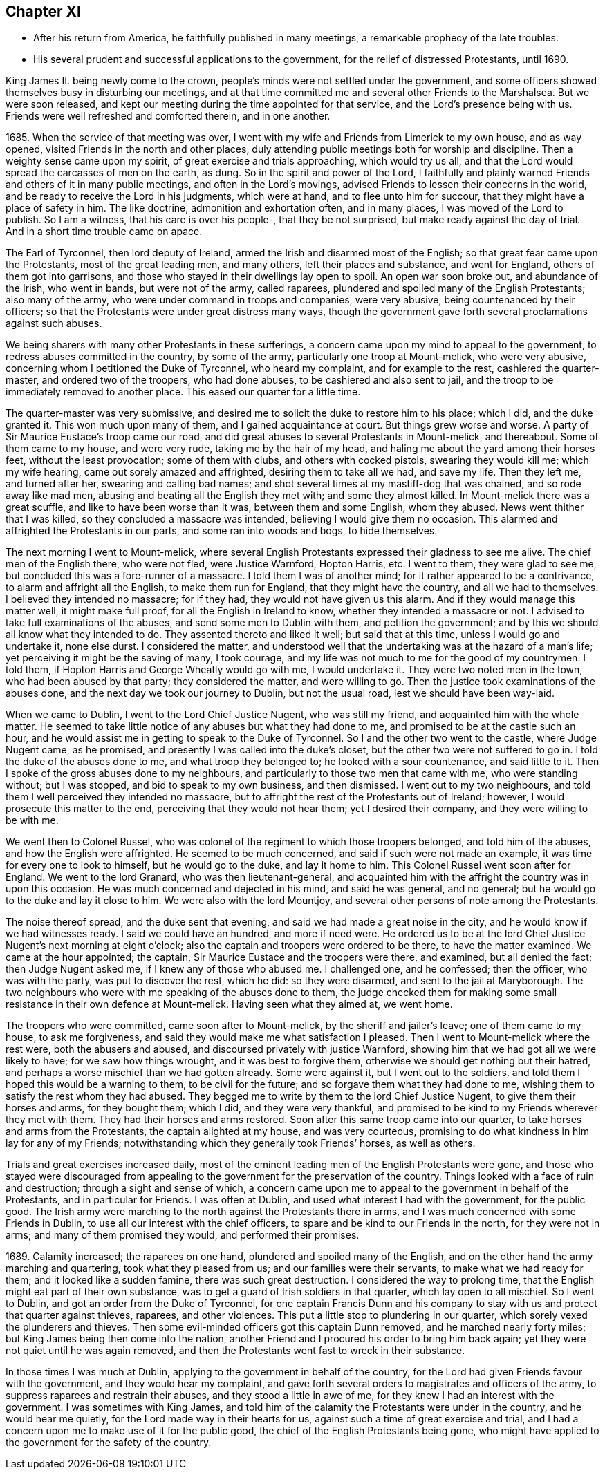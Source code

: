 == Chapter XI

[.chapter-synopsis]
* After his return from America, he faithfully published in many meetings, a remarkable prophecy of the late troubles.
* His several prudent and successful applications to the government, for the relief of distressed Protestants, until 1690.

King James II. being newly come to the crown,
people`'s minds were not settled under the government,
and some officers showed themselves busy in disturbing our meetings,
and at that time committed me and several other Friends to the Marshalsea.
But we were soon released,
and kept our meeting during the time appointed for that service,
and the Lord`'s presence being with us.
Friends were well refreshed and comforted therein, and in one another.

1685+++.+++ When the service of that meeting was over,
I went with my wife and Friends from Limerick to my own house, and as way opened,
visited Friends in the north and other places,
duly attending public meetings both for worship and discipline.
Then a weighty sense came upon my spirit, of great exercise and trials approaching,
which would try us all, and that the Lord would spread the carcasses of men on the earth,
as dung.
So in the spirit and power of the Lord,
I faithfully and plainly warned Friends and others of it in many public meetings,
and often in the Lord`'s movings, advised Friends to lessen their concerns in the world,
and be ready to receive the Lord in his judgments, which were at hand,
and to flee unto him for succour, that they might have a place of safety in him.
The like doctrine, admonition and exhortation often, and in many places,
I was moved of the Lord to publish.
So I am a witness, that his care is over his people-, that they be not surprised,
but make ready against the day of trial.
And in a short time trouble came on apace.

The Earl of Tyrconnel, then lord deputy of Ireland,
armed the Irish and disarmed most of the English;
so that great fear came upon the Protestants, most of the great leading men,
and many others, left their places and substance, and went for England,
others of them got into garrisons,
and those who stayed in their dwellings lay open to spoil.
An open war soon broke out, and abundance of the Irish, who went in bands,
but were not of the army, called raparees,
plundered and spoiled many of the English Protestants; also many of the army,
who were under command in troops and companies, were very abusive,
being countenanced by their officers;
so that the Protestants were under great distress many ways,
though the government gave forth several proclamations against such abuses.

We being sharers with many other Protestants in these sufferings,
a concern came upon my mind to appeal to the government,
to redress abuses committed in the country, by some of the army,
particularly one troop at Mount-melick, who were very abusive,
concerning whom I petitioned the Duke of Tyrconnel, who heard my complaint,
and for example to the rest, cashiered the quarter-master,
and ordered two of the troopers, who had done abuses,
to be cashiered and also sent to jail,
and the troop to be immediately removed to another place.
This eased our quarter for a little time.

The quarter-master was very submissive,
and desired me to solicit the duke to restore him to his place; which I did,
and the duke granted it.
This won much upon many of them, and I gained acquaintance at court.
But things grew worse and worse.
A party of Sir Maurice Eustace`'s troop came our road,
and did great abuses to several Protestants in Mount-melick, and thereabout.
Some of them came to my house, and were very rude, taking me by the hair of my head,
and haling me about the yard among their horses feet, without the least provocation;
some of them with clubs, and others with cocked pistols, swearing they would kill me;
which my wife hearing, came out sorely amazed and affrighted,
desiring them to take all we had, and save my life.
Then they left me, and turned after her, swearing and calling bad names;
and shot several times at my mastiff-dog that was chained, and so rode away like mad men,
abusing and beating all the English they met with; and some they almost killed.
In Mount-melick there was a great scuffle, and like to have been worse than it was,
between them and some English, whom they abused.
News went thither that I was killed, so they concluded a massacre was intended,
believing I would give them no occasion.
This alarmed and affrighted the Protestants in our parts,
and some ran into woods and bogs, to hide themselves.

The next morning I went to Mount-melick,
where several English Protestants expressed their gladness to see me alive.
The chief men of the English there, who were not fled, were Justice Warnford,
Hopton Harris, etc.
I went to them, they were glad to see me,
but concluded this was a fore-runner of a massacre.
I told them I was of another mind; for it rather appeared to be a contrivance,
to alarm and affright all the English, to make them run for England,
that they might have the country, and all we had to themselves.
I believed they intended no massacre; for if they had,
they would not have given us this alarm.
And if they would manage this matter well, it might make full proof,
for all the English in Ireland to know, whether they intended a massacre or not.
I advised to take full examinations of the abuses, and send some men to Dublin with them,
and petition the government; and by this we should all know what they intended to do.
They assented thereto and liked it well; but said that at this time,
unless I would go and undertake it, none else durst.
I considered the matter,
and understood well that the undertaking was at the hazard of a man`'s life;
yet perceiving it might be the saving of many, I took courage,
and my life was not much to me for the good of my countrymen.
I told them, if Hopton Harris and George Wheatly would go with me, I would undertake it.
They were two noted men in the town, who had been abused by that party;
they considered the matter, and were willing to go.
Then the justice took examinations of the abuses done,
and the next day we took our journey to Dublin, but not the usual road,
lest we should have been way-laid.

When we came to Dublin, I went to the Lord Chief Justice Nugent, who was still my friend,
and acquainted him with the whole matter.
He seemed to take little notice of any abuses but what they had done to me,
and promised to be at the castle such an hour,
and he would assist me in getting to speak to the Duke of Tyrconnel.
So I and the other two went to the castle, where Judge Nugent came, as he promised,
and presently I was called into the duke`'s closet,
but the other two were not suffered to go in.
I told the duke of the abuses done to me, and what troop they belonged to;
he looked with a sour countenance, and said little to it.
Then I spoke of the gross abuses done to my neighbours,
and particularly to those two men that came with me, who were standing without;
but I was stopped, and bid to speak to my own business, and then dismissed.
I went out to my two neighbours,
and told them I well perceived they intended no massacre,
but to affright the rest of the Protestants out of Ireland; however,
I would prosecute this matter to the end, perceiving that they would not hear them;
yet I desired their company, and they were willing to be with me.

We went then to Colonel Russel,
who was colonel of the regiment to which those troopers belonged,
and told him of the abuses, and how the English were affrighted.
He seemed to be much concerned, and said if such were not made an example,
it was time for every one to look to himself, but he would go to the duke,
and lay it home to him.
This Colonel Russel went soon after for England.
We went to the lord Granard, who was then lieutenant-general,
and acquainted him with the affright the country was in upon this occasion.
He was much concerned and dejected in his mind, and said he was general, and no general;
but he would go to the duke and lay it close to him.
We were also with the lord Mountjoy,
and several other persons of note among the Protestants.

The noise thereof spread, and the duke sent that evening,
and said we had made a great noise in the city,
and he would know if we had witnesses ready.
I said we could have an hundred, and more if need were.
He ordered us to be at the lord Chief Justice Nugent`'s next morning at eight o`'clock;
also the captain and troopers were ordered to be there, to have the matter examined.
We came at the hour appointed; the captain,
Sir Maurice Eustace and the troopers were there, and examined, but all denied the fact;
then Judge Nugent asked me, if I knew any of those who abused me.
I challenged one, and he confessed; then the officer, who was with the party,
was put to discover the rest, which he did: so they were disarmed,
and sent to the jail at Maryborough.
The two neighbours who were with me speaking of the abuses done to them,
the judge checked them for making some small
resistance in their own defence at Mount-melick.
Having seen what they aimed at, we went home.

The troopers who were committed, came soon after to Mount-melick,
by the sheriff and jailer`'s leave; one of them came to my house, to ask me forgiveness,
and said they would make me what satisfaction I pleased.
Then I went to Mount-melick where the rest were, both the abusers and abused,
and discoursed privately with justice Warnford,
showing him that we had got all we were likely to have; for we saw how things wrought,
and it was best to forgive them, otherwise we should get nothing but their hatred,
and perhaps a worse mischief than we had gotten already.
Some were against it, but I went out to the soldiers,
and told them I hoped this would be a warning to them, to be civil for the future;
and so forgave them what they had done to me,
wishing them to satisfy the rest whom they had abused.
They begged me to write by them to the lord Chief Justice Nugent,
to give them their horses and arms, for they bought them; which I did,
and they were very thankful,
and promised to be kind to my Friends wherever they met with them.
They had their horses and arms restored.
Soon after this same troop came into our quarter,
to take horses and arms from the Protestants, the captain alighted at my house,
and was very courteous, promising to do what kindness in him lay for any of my Friends;
notwithstanding which they generally took Friends`' horses, as well as others.

Trials and great exercises increased daily,
most of the eminent leading men of the English Protestants were gone,
and those who stayed were discouraged from appealing to
the government for the preservation of the country.
Things looked with a face of ruin and destruction; through a sight and sense of which,
a concern came upon me to appeal to the government in behalf of the Protestants,
and in particular for Friends.
I was often at Dublin, and used what interest I had with the government,
for the public good.
The Irish army were marching to the north against the Protestants there in arms,
and I was much concerned with some Friends in Dublin,
to use all our interest with the chief officers,
to spare and be kind to our Friends in the north, for they were not in arms;
and many of them promised they would, and performed their promises.

1689+++.+++ Calamity increased; the raparees on one hand,
plundered and spoiled many of the English,
and on the other hand the army marching and quartering, took what they pleased from us;
and our families were their servants, to make what we had ready for them;
and it looked like a sudden famine, there was such great destruction.
I considered the way to prolong time,
that the English might eat part of their own substance,
was to get a guard of Irish soldiers in that quarter, which lay open to all mischief.
So I went to Dublin, and got an order from the Duke of Tyrconnel,
for one captain Francis Dunn and his company to stay
with us and protect that quarter against thieves,
raparees, and other violences.
This put a little stop to plundering in our quarter,
which sorely vexed the plunderers and thieves.
Then some evil-minded officers got this captain Dunn removed,
and he marched nearly forty miles; but King James being then come into the nation,
another Friend and I procured his order to bring him back again;
yet they were not quiet until he was again removed,
and then the Protestants went fast to wreck in their substance.

In those times I was much at Dublin, applying to the government in behalf of the country,
for the Lord had given Friends favour with the government,
and they would hear my complaint,
and gave forth several orders to magistrates and officers of the army,
to suppress raparees and restrain their abuses, and they stood a little in awe of me,
for they knew I had an interest with the government.
I was sometimes with King James,
and told him of the calamity the Protestants were under in the country,
and he would hear me quietly, for the Lord made way in their hearts for us,
against such a time of great exercise and trial,
and I had a concern upon me to make use of it for the public good,
the chief of the English Protestants being gone,
who might have applied to the government for the safety of the country.
